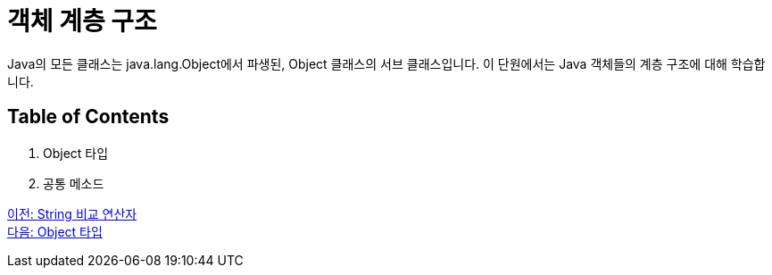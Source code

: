 = 객체 계층 구조

Java의 모든 클래스는 java.lang.Object에서 파생된, Object 클래스의 서브 클래스입니다. 이 단원에서는 Java 객체들의 계층 구조에 대해 학습합니다.

== Table of Contents

1.	Object 타입
2.	공통 메소드

link:./19_string_compare_operator.adoc[이전: String 비교 연산자] +
link:./21_object_type.adoc[다음: Object 타입]